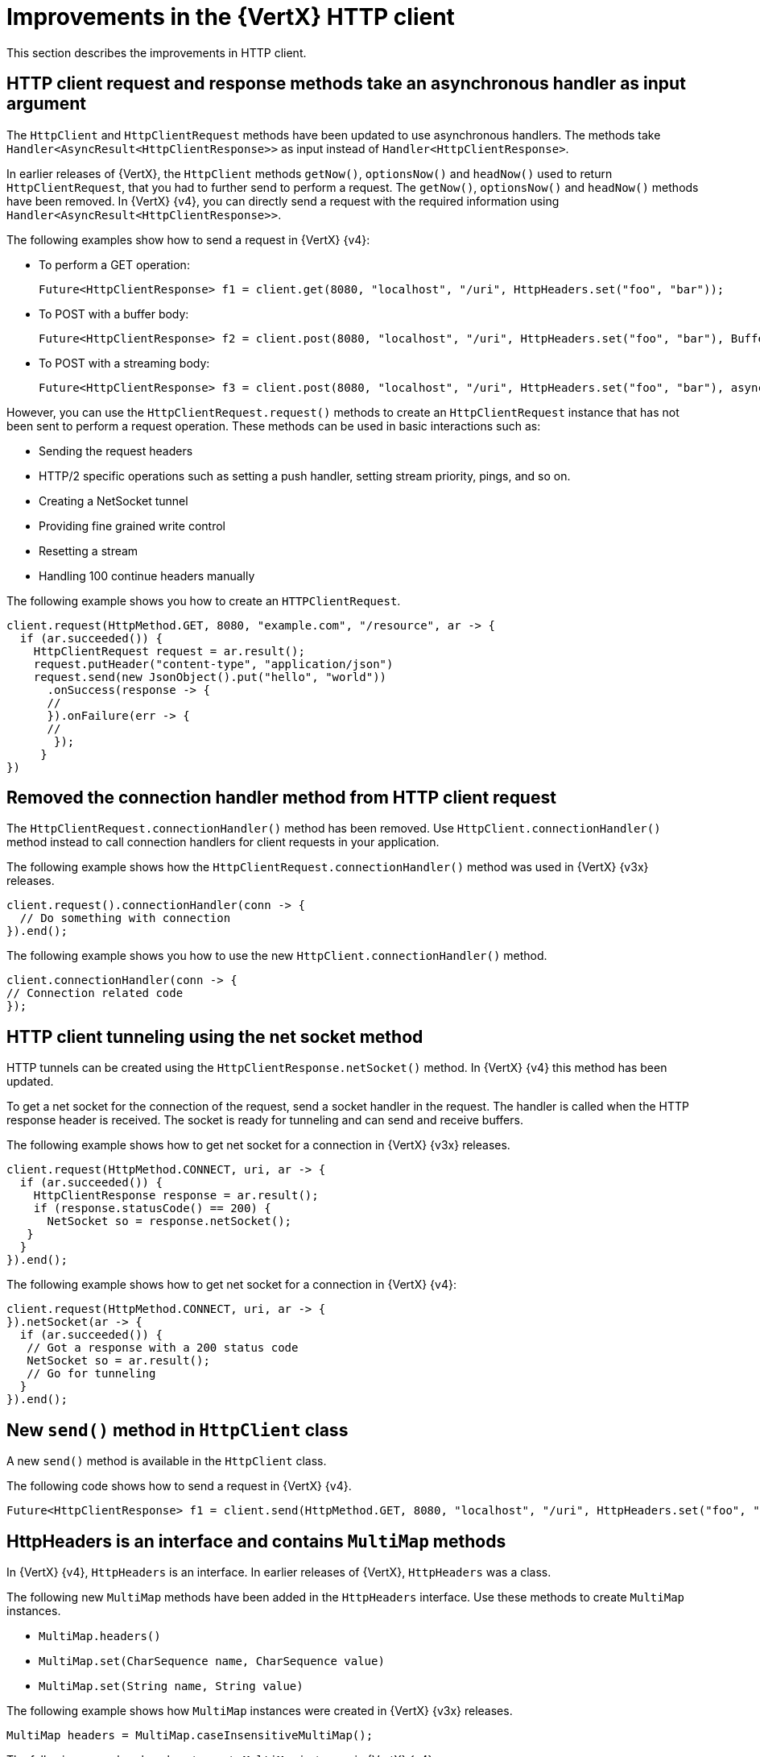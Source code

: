 [id="improvements-in-vertx-http-client_{context}"]
= Improvements in the {VertX} HTTP client

This section describes the improvements in HTTP client.

== HTTP client request and response methods take an asynchronous handler as input argument

The `HttpClient` and `HttpClientRequest` methods have been updated to use asynchronous handlers. The methods take `Handler<AsyncResult<HttpClientResponse>>` as input instead of `Handler<HttpClientResponse>`.

In earlier releases of {VertX}, the `HttpClient` methods `getNow()`, `optionsNow()` and `headNow()` used to return `HttpClientRequest`, that you had to further send to perform a request. The `getNow()`, `optionsNow()` and `headNow()` methods have been removed. In {VertX} {v4}, you can directly send a request with the required information using `Handler<AsyncResult<HttpClientResponse>>`.

The following examples show how to send a request in {VertX} {v4}:

* To perform a GET operation:
+
[source,java,options="nowrap",subs="attributes+"]
----
Future<HttpClientResponse> f1 = client.get(8080, "localhost", "/uri", HttpHeaders.set("foo", "bar"));
----

* To POST with a buffer body:
+
[source,java,options="nowrap",subs="attributes+"]
----
Future<HttpClientResponse> f2 = client.post(8080, "localhost", "/uri", HttpHeaders.set("foo", "bar"), Buffer.buffer("some-data"));
----

* To POST with a streaming body:
+
[source,java,options="nowrap",subs="attributes+"]
----
Future<HttpClientResponse> f3 = client.post(8080, "localhost", "/uri", HttpHeaders.set("foo", "bar"), asyncFile);
----

However, you can use the `HttpClientRequest.request()` methods to create an `HttpClientRequest` instance that has not been sent to perform a request operation. These methods can be used in basic interactions such as:

* Sending the request headers
* HTTP/2 specific operations such as setting a push handler, setting stream priority, pings, and so on.
* Creating a NetSocket tunnel
* Providing fine grained write control
* Resetting a stream
* Handling 100 continue headers manually

The following example shows you how to create an `HTTPClientRequest`.

[source,java,options="nowrap",subs="attributes+"]
----
client.request(HttpMethod.GET, 8080, "example.com", "/resource", ar -> {
  if (ar.succeeded()) {
    HttpClientRequest request = ar.result();
    request.putHeader("content-type", "application/json")
    request.send(new JsonObject().put("hello", "world"))
      .onSuccess(response -> {
      //
      }).onFailure(err -> {
      //
       });
     }
})
----

== Removed the connection handler method from HTTP client request

The `HttpClientRequest.connectionHandler()` method has been removed. Use `HttpClient.connectionHandler()` method instead to call connection handlers for client requests in your application.

The following example shows how the `HttpClientRequest.connectionHandler()` method was used in {VertX} {v3x} releases.

[source,java,options="nowrap",subs="attributes+"]
----
client.request().connectionHandler(conn -> {
  // Do something with connection
}).end();
----

The following example shows you how to use the new `HttpClient.connectionHandler()` method.

[source,java,options="nowrap",subs="attributes+"]
----
client.connectionHandler(conn -> {
// Connection related code
});
----

== HTTP client tunneling using the net socket method

HTTP tunnels can be created using the `HttpClientResponse.netSocket()` method. In {VertX} {v4} this method has been updated.

To get a net socket for the connection of the request, send a socket handler in the request. The handler is called when the HTTP response header is received. The socket is ready for tunneling and can send and receive buffers.

The following example shows how to get net socket for a connection in {VertX} {v3x} releases.

[source,java,options="nowrap",subs="attributes+"]
----
client.request(HttpMethod.CONNECT, uri, ar -> {
  if (ar.succeeded()) {
    HttpClientResponse response = ar.result();
    if (response.statusCode() == 200) {
      NetSocket so = response.netSocket();
   }
  }
}).end();
----

The following example shows how to get net socket for a connection in {VertX} {v4}:

[source,java,options="nowrap",subs="attributes+"]
----
client.request(HttpMethod.CONNECT, uri, ar -> {
}).netSocket(ar -> {
  if (ar.succeeded()) {
   // Got a response with a 200 status code
   NetSocket so = ar.result();
   // Go for tunneling
  }
}).end();
----

== New `send()` method in `HttpClient` class

A new `send()` method is available in the `HttpClient` class.

The following code shows how to send a request in {VertX} {v4}.

----
Future<HttpClientResponse> f1 = client.send(HttpMethod.GET, 8080, "localhost", "/uri", HttpHeaders.set("foo", "bar"));
----

== HttpHeaders is an interface and contains `MultiMap` methods

In {VertX} {v4}, `HttpHeaders` is an interface. In earlier releases of {VertX},  `HttpHeaders` was a class.

The following new `MultiMap` methods have been added in the `HttpHeaders` interface. Use these methods to create `MultiMap` instances.

* `MultiMap.headers()`
* `MultiMap.set(CharSequence name, CharSequence value)`
* `MultiMap.set(String name, String value)`

The following example shows how `MultiMap` instances were created in {VertX} {v3x} releases.

----
MultiMap headers = MultiMap.caseInsensitiveMultiMap();
----

The following examples show how to create `MultiMap` instances in {VertX} {v4}.

----
MultiMap headers = HttpHeaders.headers();
----
----
MultiMap headers = HttpHeaders.set("content-type", "application.data");
----

== `CaseInsensitiveHeaders` class is no longer public

The `CaseInsensitiveHeaders` class is no longer public. Use the `MultiMap.caseInsensitiveMultiMap()` method to create a multi-map implementation with case insensitive keys.

The following example shows how `CaseInsensitiveHeaders` method was used in {VertX} {v3x} releases.

----
CaseInsensitiveHeaders headers = new CaseInsensitiveHeaders();
----

The following examples show how `MultiMap` method is used in {VertX} {v4}.

----
MultiMap multiMap = MultiMap#caseInsensitiveMultiMap();
----
OR
----
MultiMap headers = HttpHeaders.headers();
----

== Checking the version of HTTP running on the server

In earlier releases of {VertX}, the version of HTTP running on a server was checked only if the application explicitly called the `HttpServerRequest.version()` method. If the HTTP version was HTTP/1.x, the method would return the 501 HTTP status, and close the connection.

From {VertX} {v4} onward, before a request is sent to the server, the HTTP version on the server is automatically checked by calling the `HttpServerRequest.version()` method. The method returns the HTTP version instead of throwing an exception when an invalid HTTP version is found.

== New methods in request options

In {VertX} {v4}, the following new methods are available in the `RequestOptions` class:

* Header
* FollowRedirects
* Timeout

The following example shows you how to use these new methods:

[source,java,options="nowrap",subs="attributes+"]
----
client.request(HttpMethod.GET, 8080, "example.com", "/resource", ar -> {
  if (ar.succeeded()) {
    HttpClientRequest request = ar.result();
    request.putHeader("content-type", "application/json")
    request.send(new JsonObject().put("hello", "world"))
      .onSuccess(response -> {
      //
      }).onFailure(err -> {
      //
       });
     }
})
----
